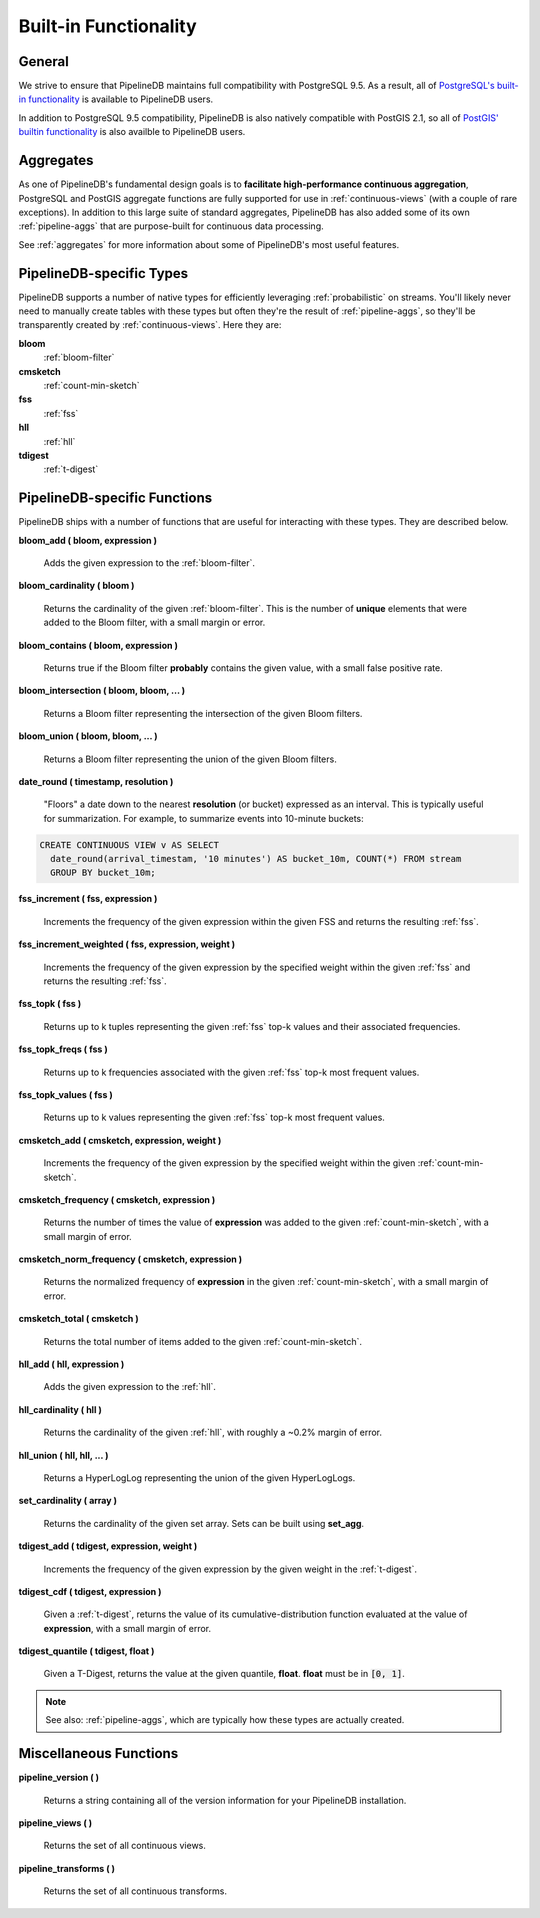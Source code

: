.. _builtin:

Built-in Functionality
=======================

General
----------

We strive to ensure that PipelineDB maintains full compatibility with PostgreSQL 9.5. As a result, all of `PostgreSQL's built-in functionality`_ is available to PipelineDB users.

.. _`PostgreSQL's built-in functionality`: http://www.postgresql.org/docs/current/static/functions.html

.. _pg-built-in: http://www.postgresql.org/docs/current/static/functions.html

In addition to PostgreSQL 9.5 compatibility, PipelineDB is also natively compatible with PostGIS 2.1, so all of `PostGIS' builtin functionality`_ is also availble to PipelineDB users.

.. _`PostGIS' builtin functionality`: http://postgis.net/docs/manual-2.1/

Aggregates
-------------

As one of PipelineDB's fundamental design goals is to **facilitate high-performance continuous aggregation**, PostgreSQL and PostGIS aggregate functions are fully supported for use in :ref:`continuous-views` (with a couple of rare exceptions). In addition to this large suite of standard aggregates, PipelineDB has also added some of its own :ref:`pipeline-aggs` that are purpose-built for continuous data processing.

See :ref:`aggregates` for more information about some of PipelineDB's most useful features.

PipelineDB-specific Types
----------------------------

PipelineDB supports a number of native types for efficiently leveraging :ref:`probabilistic` on streams. You'll likely never need to manually create tables with these types but often they're the result of :ref:`pipeline-aggs`, so they'll be transparently created by :ref:`continuous-views`. Here they are:

**bloom**
	:ref:`bloom-filter`

**cmsketch**
	:ref:`count-min-sketch`

**fss**
	:ref:`fss`

**hll**
	:ref:`hll`

**tdigest**
	:ref:`t-digest`

.. _pipeline-funcs:

PipelineDB-specific Functions
---------------------------------

PipelineDB ships with a number of functions that are useful for interacting with these types. They are described below.

**bloom_add ( bloom, expression )**

	Adds the given expression to the :ref:`bloom-filter`.

**bloom_cardinality ( bloom )**

	Returns the cardinality of the given :ref:`bloom-filter`. This is the number of **unique** elements that were added to the Bloom filter, with a small margin or error.

**bloom_contains ( bloom, expression )**

	Returns true if the Bloom filter **probably** contains the given value, with a small false positive rate.

**bloom_intersection ( bloom, bloom, ... )**

	Returns a Bloom filter representing the intersection of the given Bloom filters.

**bloom_union ( bloom, bloom, ... )**

	Returns a Bloom filter representing the union of the given Bloom filters.

**date_round ( timestamp, resolution )**

  "Floors" a date down to the nearest **resolution** (or bucket) expressed as an interval. This is typically useful for summarization. For example, to summarize events into 10-minute buckets:

.. code-block:: pipeline

    CREATE CONTINUOUS VIEW v AS SELECT
      date_round(arrival_timestam, '10 minutes') AS bucket_10m, COUNT(*) FROM stream
      GROUP BY bucket_10m;

**fss_increment ( fss, expression )**

	Increments the frequency of the given expression within the given FSS and returns the resulting :ref:`fss`.

**fss_increment_weighted ( fss, expression, weight )**

	Increments the frequency of the given expression by the specified weight within the given :ref:`fss` and returns the resulting :ref:`fss`.

**fss_topk ( fss )**

	Returns up to k tuples representing the given :ref:`fss` top-k values and their associated frequencies.

**fss_topk_freqs ( fss )**

	Returns up to k frequencies associated with the given :ref:`fss` top-k most frequent values.

**fss_topk_values ( fss )**

	Returns up to k values representing the given :ref:`fss` top-k most frequent values.

**cmsketch_add ( cmsketch, expression, weight )**

	Increments the frequency of the given expression by the specified weight within the given :ref:`count-min-sketch`.

**cmsketch_frequency ( cmsketch, expression )**

	Returns the number of times the value of **expression** was added to the given :ref:`count-min-sketch`, with a small margin of error.

**cmsketch_norm_frequency ( cmsketch, expression )**

	Returns the normalized frequency of **expression** in the given :ref:`count-min-sketch`, with a small margin of error.

**cmsketch_total ( cmsketch )**

	Returns the total number of items added to the given :ref:`count-min-sketch`.

**hll_add ( hll, expression )**

	Adds the given expression to the :ref:`hll`.

**hll_cardinality ( hll )**

	Returns the cardinality of the given :ref:`hll`, with roughly a ~0.2% margin of error.

**hll_union ( hll, hll, ... )**

	Returns a HyperLogLog representing the union of the given HyperLogLogs.

**set_cardinality ( array )**

  Returns the cardinality of the given set array. Sets can be built using **set_agg**.

**tdigest_add ( tdigest, expression, weight )**

	Increments the frequency of the given expression by the given weight in the :ref:`t-digest`.

**tdigest_cdf ( tdigest, expression )**

	Given a :ref:`t-digest`, returns the value of its cumulative-distribution function evaluated at the value of **expression**, with a small margin of error.

**tdigest_quantile ( tdigest, float )**

	Given a T-Digest, returns the value at the given quantile, **float**. **float** must be in :code:`[0, 1]`.

.. note:: See also: :ref:`pipeline-aggs`, which are typically how these types are actually created.

Miscellaneous Functions
---------------------------------

**pipeline_version ( )**

        Returns a string containing all of the version information for your PipelineDB installation.

**pipeline_views ( )**

        Returns the set of all continuous views.

**pipeline_transforms ( )**

        Returns the set of all continuous transforms.
